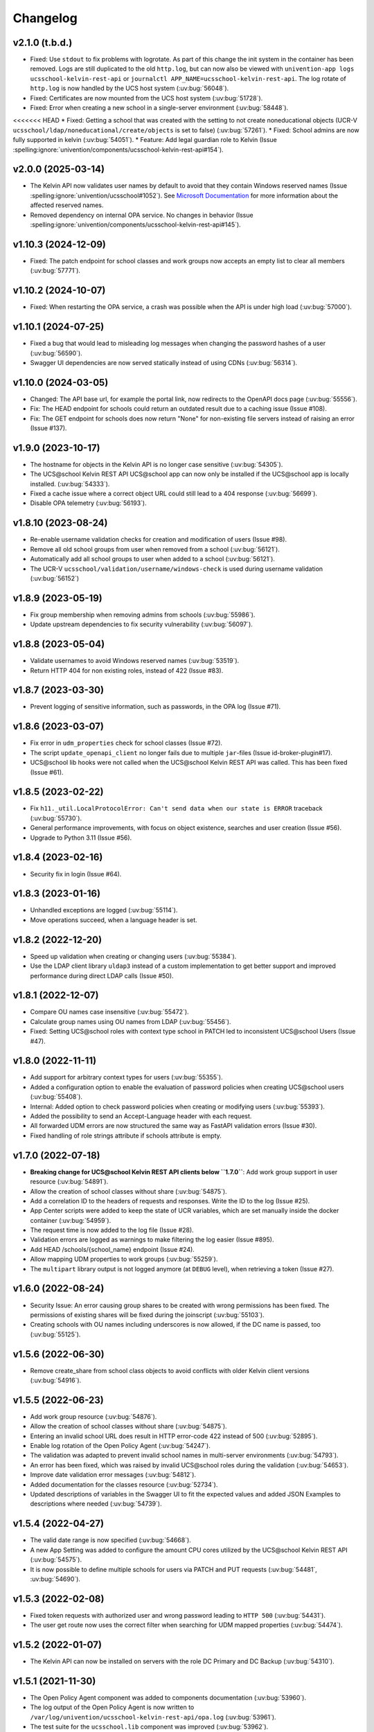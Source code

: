 .. :changelog:

.. The file can be read on the installed system at https://FQDN/ucsschool/kelvin/changelog

Changelog
=========

v2.1.0 (t.b.d.)
---------------
* Fixed: Use ``stdout`` to fix problems with logrotate.
  As part of this change the init system in the container has been removed.
  Logs are still duplicated to the old ``http.log``,
  but can now also be viewed with ``univention-app logs ucsschool-kelvin-rest-api`` or
  ``journalctl APP_NAME=ucsschool-kelvin-rest-api``.
  The log rotate of ``http.log`` is now handled by the UCS host system (:uv:bug:`56048`).
* Fixed: Certificates are now mounted from the UCS host system (:uv:bug:`51728`).
* Fixed: Error when creating a new school in a single-server environment (:uv:bug:`58448`).
<<<<<<< HEAD
* Fixed: Getting a school that was created with the setting to not create noneducational objects (UCR-V ``ucsschool/ldap/noneducational/create/objects`` is set to false) (:uv:bug:`57261`).
* Fixed: School admins are now fully supported in kelvin (:uv:bug:`54051`).
* Feature: Add legal guardian role to Kelvin (Issue  :spelling:ignore:`univention/components/ucsschool-kelvin-rest-api#154`).

v2.0.0 (2025-03-14)
-------------------
* The Kelvin API now validates user names by default to avoid that they contain Windows reserved names (Issue :spelling:ignore:`univention/ucsschool#1052`).
  See `Microsoft Documentation <https://learn.microsoft.com/en-us/windows/win32/fileio/naming-a-file>`_ for more information about the affected reserved names.
* Removed dependency on internal OPA service. No changes in behavior (Issue  :spelling:ignore:`univention/components/ucsschool-kelvin-rest-api#145`).

v1.10.3 (2024-12-09)
--------------------
* Fixed: The patch endpoint for school classes and work groups now accepts an empty list to clear all members (:uv:bug:`57771`).

v1.10.2 (2024-10-07)
--------------------
* Fixed: When restarting the OPA service, a crash was possible when the API is under high load (:uv:bug:`57000`).

v1.10.1 (2024-07-25)
--------------------
* Fixed a bug that would lead to misleading log messages when changing the password hashes of a user (:uv:bug:`56590`).
* Swagger UI dependencies are now served statically instead of using CDNs (:uv:bug:`56314`).

v1.10.0 (2024-03-05)
--------------------
* Changed: The API base url, for example the portal link, now redirects to the OpenAPI docs page (:uv:bug:`55556`).
* Fix: The HEAD endpoint for schools could return an outdated result due to a caching issue (Issue #108).
* Fix: The GET endpoint for schools does now return "None" for non-existing file servers instead of raising an error (Issue #137).

v1.9.0 (2023-10-17)
-------------------
* The hostname for objects in the Kelvin API is no longer case sensitive (:uv:bug:`54305`).
* The UCS\@school Kelvin REST API UCS\@school app can now only be installed if the UCS\@school app is locally installed. (:uv:bug:`54333`).
* Fixed a cache issue where a correct object URL could still lead to a 404 response (:uv:bug:`56699`).
* Disable OPA telemetry (:uv:bug:`56193`).

v1.8.10 (2023-08-24)
--------------------
* Re-enable username validation checks for creation and modification of users (Issue #98).
* Remove all old school groups from user when removed from a school (:uv:bug:`56121`).
* Automatically add all school groups to user when added to a school (:uv:bug:`56121`).
* The UCR-V ``ucsschool/validation/username/windows-check`` is used during username validation (:uv:bug:`56152`)

v1.8.9 (2023-05-19)
-------------------
* Fix group membership when removing admins from schools (:uv:bug:`55986`).
* Update upstream dependencies to fix security vulnerability (:uv:bug:`56097`).

v1.8.8 (2023-05-04)
-------------------
* Validate usernames to avoid Windows reserved names (:uv:bug:`53519`).
* Return HTTP 404 for non existing roles, instead of 422 (Issue #83).

v1.8.7 (2023-03-30)
-------------------
* Prevent logging of sensitive information, such as passwords, in the OPA log (Issue #71).

v1.8.6 (2023-03-07)
-------------------
* Fix error in ``udm_properties`` check for school classes (Issue #72).
* The script ``update_openapi_client`` no longer fails due to multiple ``jar``-files (Issue id-broker-plugin#17).
* UCS\@school lib hooks were not called when the UCS\@school Kelvin REST API was called. This has been fixed (Issue #61).

v1.8.5 (2023-02-22)
-------------------
* Fix ``h11._util.LocalProtocolError: Can't send data when our state is ERROR`` traceback (:uv:bug:`55730`).
* General performance improvements, with focus on object existence, searches and user creation (Issue #56).
* Upgrade to Python 3.11 (Issue #56).

v1.8.4 (2023-02-16)
-------------------
* Security fix in login (Issue #64).

v1.8.3 (2023-01-16)
-------------------
* Unhandled exceptions are logged (:uv:bug:`55114`).
* Move operations succeed, when a language header is set.

v1.8.2 (2022-12-20)
-------------------
* Speed up validation when creating or changing users (:uv:bug:`55384`).
* Use the LDAP client library ``uldap3`` instead of a custom implementation to get better support and improved performance during direct LDAP calls (Issue #50).

v1.8.1 (2022-12-07)
-------------------
* Compare OU names case insensitive (:uv:bug:`55472`).
* Calculate group names using OU names from LDAP (:uv:bug:`55456`).
* Fixed: Setting UCS\@school roles with context type school in PATCH led to inconsistent UCS\@school Users (Issue #47).

v1.8.0 (2022-11-11)
-------------------
* Add support for arbitrary context types for users (:uv:bug:`55355`).
* Added a configuration option to enable the evaluation of password policies when creating UCS\@school users (:uv:bug:`55408`).
* Internal: Added option to check password policies when creating or modifying users (:uv:bug:`55393`).
* Added the possibility to send an Accept-Language header with each request.
* All forwarded UDM errors are now structured the same way as FastAPI validation errors (Issue #30).
* Fixed handling of role strings attribute if schools attribute is empty.

v1.7.0 (2022-07-18)
-------------------
* **Breaking change for UCS\@school Kelvin REST API clients below ``1.7.0``**: Add work group support in user resource (:uv:bug:`54891`).
* Allow the creation of school classes without share (:uv:bug:`54875`).
* Add a correlation ID to the headers of requests and responses. Write the ID to the log (Issue #25).
* App Center scripts were added to keep the state of UCR variables, which are set manually inside the docker container (:uv:bug:`54959`).
* The request time is now added to the log file (Issue #28).
* Validation errors are logged as warnings to make filtering the log easier (Issue #895).
* Add HEAD /schools/{school_name} endpoint (Issue #24).
* Allow mapping UDM properties to work groups (:uv:bug:`55259`).
* The ``multipart`` library output is not logged anymore (at ``DEBUG`` level), when retrieving a token (Issue #27).

v1.6.0 (2022-08-24)
-------------------
* Security Issue: An error causing group shares to be created with wrong permissions has been fixed. The permissions of existing shares will be fixed during the joinscript (:uv:bug:`55103`).
* Creating schools with OU names including underscores is now allowed, if the DC name is passed, too (:uv:bug:`55125`).


v1.5.6 (2022-06-30)
-------------------
* Remove create_share from school class objects to avoid conflicts with older Kelvin client versions (:uv:bug:`54916`).

v1.5.5 (2022-06-23)
-------------------
* Add work group resource (:uv:bug:`54876`).
* Allow the creation of school classes without share (:uv:bug:`54875`).
* Entering an invalid school URL does result in HTTP error-code 422 instead of 500 (:uv:bug:`52895`).
* Enable log rotation of the Open Policy Agent (:uv:bug:`54247`).
* The validation was adapted to prevent invalid school names in multi-server environments (:uv:bug:`54793`).
* An error has been fixed, which was raised by invalid UCS\@school roles during the validation (:uv:bug:`54653`).
* Improve date validation error messages (:uv:bug:`54812`).
* Added documentation for the classes resource (:uv:bug:`52734`).
* Updated descriptions of variables in the Swagger UI to fit the expected values and added JSON Examples to descriptions where needed (:uv:bug:`54739`).


v1.5.4 (2022-04-27)
-------------------
* The valid date range is now specified (:uv:bug:`54668`).
* A new App Setting was added to configure the amount CPU cores utilized by the UCS\@school Kelvin REST API (:uv:bug:`54575`).
* It is now possible to define multiple schools for users via PATCH and PUT requests (:uv:bug:`54481`, :uv:bug:`54690`).

v1.5.3 (2022-02-08)
-------------------
* Fixed token requests with authorized user and wrong password leading to ``HTTP 500`` (:uv:bug:`54431`).
* The user get route now uses the correct filter when searching for UDM mapped properties (:uv:bug:`54474`).

v1.5.2 (2022-01-07)
-------------------
* The Kelvin API can now be installed on servers with the role DC Primary and DC Backup (:uv:bug:`54310`).

v1.5.1 (2021-11-30)
-------------------
* The Open Policy Agent component was added to components documentation (:uv:bug:`53960`).
* The log output of the Open Policy Agent is now written to ``/var/log/univention/ucsschool-kelvin-rest-api/opa.log`` (:uv:bug:`53961`).
* The test suite for the ``ucsschool.lib`` component was improved (:uv:bug:`53962`).
* Username generation counter can now be raised above 100 (:uv:bug:`53987`).
* The ``no_proxy`` environment variable is now honored by the Kelvin REST API when accessing the UDM REST API (:uv:bug:`54066`).
* The user resource now has an ``expiration_date`` attribute, which can be used to set the account expiration date. A user won't be able to login from that date on (:uv:bug:`54126`).

v1.5.0 (2021-09-10)
-------------------
* Unix homes are now set correctly for users. (:uv:bug:`52926`)
* The Kelvin API now supports udm properties on all Kelvin resources except roles. (:uv:bug:`53744`)

v1.4.4 (2021-06-29)
-------------------
* The Kelvin API now supports UDM REST APIs using certificates, which are not signed by the UCS-CA. (:uv:bug:`52766`)
* The UCS\@school object validation now validate groups, schools and roles case-insensitive. (:uv:bug:`53044`)

v1.4.3 (2021-06-16)
-------------------
* A security error was fixed, that allowed the unrestricted use of the Kelvin API with unsigned authentication tokens.
  Please update as fast as possible (:uv:bug:`53454`)!

v1.4.2 (2021-05-26)
-------------------
* Support for hooks for objects managed by classes from the package ``ucsschool.lib.models`` was added. See manual section `Python hooks for pre- and post-object-modification actions <https://docs.software-univention.de/ucsschool-kelvin-rest-api/installation-configuration.html#python-hooks-for-pre-and-post-object-modification-actions>`_ for details (:uv:bug:`49557`).
* An error when creating usernames with templates was fixed (:uv:bug:`52925`).

v1.4.1 (2021-05-03)
-------------------
* No error message is logged anymore after the deletion of an object (:uv:bug:`52896`).
* Repeated restarts of the Kelvin server have been fixed.

v1.4.0 (2021-04-20)
-------------------
* The FastAPI framework has been updated to version ``0.63.0``.
* Open Policy Agent was added for access control and implemented partially for the user resource.
* The Kelvin API now supports creating schools.

v1.3.0 (2021-02-18)
-------------------
* It is now possible to change the roles of users. See manual section `Changing a users roles <https://docs.software-univention.de/ucsschool-kelvin-rest-api/resource-users.html#changing-a-users-roles>`_ for details (:uv:bug:`52659`).
* Validation errors when reading malformed user objects from LDAP now produce more helpful error messages (:uv:bug:`52368`).
* UCS\@school user and group objects are now validated before usage, when loading them from LDAP. See manual sections `Resources <https://docs.software-univention.de/ucsschool-kelvin-rest-api/resources.html#resources>`_ and `Backup count of validation logging <https://docs.software-univention.de/ucsschool-kelvin-rest-api/installation-configuration.html#backup-count-of-validation-logging>`_ for details (:uv:bug:`52309`).
* A bug setting the properties ``profilepath`` and ``sambahome`` to empty values when creating users has been fixed (:uv:bug:`52668`).

v1.2.0 (2020-11-12)
-------------------
* Improve user resource search speed: find all matching users with one lookup (:uv:bug:`51813`).
* Add fallback for retrieving LDAP connection settings from UCR if environment variables are not available (:uv:bug:`51154`).
* Add attribute ``kelvin_password_hashes`` to user resource. It allows overwriting the password hashes in the UCS LDAP with the ones delivered. Use only if you know what you're doing!

v1.1.2 (2020-08-11)
-------------------
* The OpenAPI schema of the UDM REST API has been restricted to authenticated users. The Kelvin API now uses the updated ``update_openapi_script``, passing credentials to update the OpenAPI client library (:uv:bug:`51072`).
* The school class resource has been modified to accept class name containing only one character (:uv:bug:`51363`).
* Setting and changing the ``password`` attribute has been fixed (:uv:bug:`51285`).
* The UCS CA is now registered in the HTTP client certification verification backend to prevent SSL certification errors when communicating with the UDM REST API on the Docker host (:uv:bug:`51510`).
* The ``school_admin`` role is now supported (:uv:bug:`51509`).
* Update Docker image base to Alpine 3.12, updating Python to 3.8 (:uv:bug:`51768`).

v1.1.1 (2020-06-15)
-------------------
* The validation of the ``name`` attribute of the ``SchoolClass`` resource has been fixed to allow short class names like ``1``.
* The ``password`` attribute of the ``User`` resource has been fixed.
* The signatures of the ``UserPyHook`` methods have been adapted to be able to await asynchronous methods.
* The UCS CA is now added to the ``certifi`` SSL certification store.
* Support for the ``school_admin`` role was added.


v1.1.0 (2020-04-15)
-------------------
* The UDM REST API Python Client library has been updated to version ``0.4.0``, so it can handle authorized access to the UDM REST API OpenAPI schema.

v1.0.1 (2020-02-17)
-------------------
* The ucsschool lib has been extended to allow for context types other than ``school`` in ``ucsschool_roles`` attribute of most resources.

v1.0.0 (2020-01-20)
-------------------
* Initial release.

